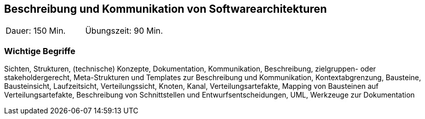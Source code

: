 // tag::DE[]
==	Beschreibung und Kommunikation von Softwarearchitekturen

|===
| Dauer: 150 Min. | Übungszeit: 90 Min.
|===

===	Wichtige Begriffe

Sichten, Strukturen, (technische) Konzepte, Dokumentation, Kommunikation, Beschreibung, zielgruppen- oder stakeholdergerecht, Meta-Strukturen und Templates zur Beschreibung und Kommunikation, Kontextabgrenzung, Bausteine, Bausteinsicht, Laufzeitsicht, Verteilungssicht, Knoten, Kanal, Verteilungsartefakte, Mapping von Bausteinen auf Verteilungsartefakte, Beschreibung von Schnittstellen und Entwurfsentscheidungen, UML, Werkzeuge zur Dokumentation

// end::DE[]

// tag::EN[]

// end::EN[]

// tag::REMARK[]
// end::REMARK[]
